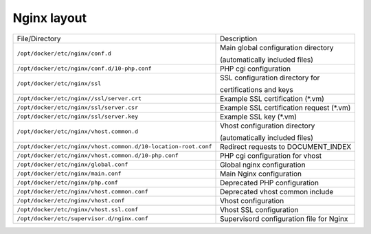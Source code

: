 Nginx layout
^^^^^^^^^^^^

=================================================================  ====================================================================
File/Directory                                                     Description
-----------------------------------------------------------------  --------------------------------------------------------------------
``/opt/docker/etc/nginx/conf.d`` |badge-customization|             Main global configuration directory

                                                                   (automatically included files)
``/opt/docker/etc/nginx/conf.d/10-php.conf``                       PHP cgi configuration

``/opt/docker/etc/nginx/ssl`` |badge-customization|                SSL configuration directory for

                                                                   certifications and keys
``/opt/docker/etc/nginx//ssl/server.crt`` |badge-customization|    Example SSL certification (*.vm)

``/opt/docker/etc/nginx/ssl/server.csr`` |badge-customization|     Example SSL certification request (*.vm)

``/opt/docker/etc/nginx/ssl/server.key`` |badge-customization|     Example SSL key (*.vm)

``/opt/docker/etc/nginx/vhost.common.d`` |badge-customization|     Vhost configuration directory

                                                                   (automatically included files)

``/opt/docker/etc/nginx/vhost.common.d/10-location-root.conf``     Redirect requests to DOCUMENT_INDEX

``/opt/docker/etc/nginx/vhost.common.d/10-php.conf``               PHP cgi configuration for vhost

``/opt/docker/etc/nginx/global.conf``                              Global nginx configuration

``/opt/docker/etc/nginx/main.conf``                                Main Nginx configuration

``/opt/docker/etc/nginx/php.conf`` |badge-deprecated|              Deprecated PHP configuration

``/opt/docker/etc/nginx/vhost.common.conf`` |badge-deprecated|     Deprecated vhost common include

``/opt/docker/etc/nginx/vhost.conf``                               Vhost configuration

``/opt/docker/etc/nginx/vhost.ssl.conf``                           Vhost SSL configuration

``/opt/docker/etc/supervisor.d/nginx.conf``                        Supervisord configuration file for Nginx
=================================================================  ====================================================================

.. |badge-customization| image:: https://img.shields.io/badge/hint-customization-blue.svg?style=flat
   :target: badge-customization

.. |badge-deprecated| image:: https://img.shields.io/badge/hint-deprecated-lightgrey.svg?style=flat
   :target: badge-deprecated
